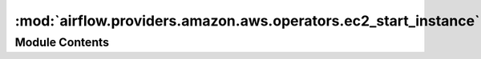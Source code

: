 :mod:`airflow.providers.amazon.aws.operators.ec2_start_instance`
================================================================

.. py:module:: airflow.providers.amazon.aws.operators.ec2_start_instance


Module Contents
---------------

.. py:class:: EC2StartInstanceOperator(*, instance_id: str, aws_conn_id: str = 'aws_default', region_name: Optional[str] = None, check_interval: float = 15, **kwargs)

   Bases: :class:`airflow.models.BaseOperator`

   Start AWS EC2 instance using boto3.

   :param instance_id: id of the AWS EC2 instance
   :type instance_id: str
   :param aws_conn_id: aws connection to use
   :type aws_conn_id: str
   :param region_name: (optional) aws region name associated with the client
   :type region_name: Optional[str]
   :param check_interval: time in seconds that the job should wait in
       between each instance state checks until operation is completed
   :type check_interval: float

   .. attribute:: template_fields
      :annotation: = ['instance_id', 'region_name']

      

   .. attribute:: ui_color
      :annotation: = #eeaa11

      

   .. attribute:: ui_fgcolor
      :annotation: = #ffffff

      

   
   .. method:: execute(self, context)





